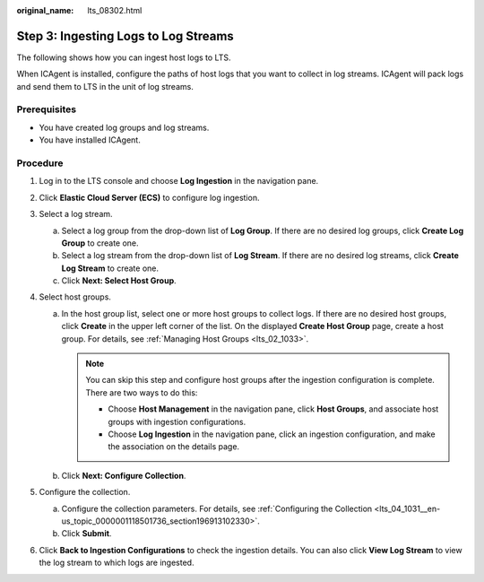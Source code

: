 :original_name: lts_08302.html

.. _lts_08302:

Step 3: Ingesting Logs to Log Streams
=====================================

The following shows how you can ingest host logs to LTS.

When ICAgent is installed, configure the paths of host logs that you want to collect in log streams. ICAgent will pack logs and send them to LTS in the unit of log streams.

Prerequisites
-------------

-  You have created log groups and log streams.
-  You have installed ICAgent.

Procedure
---------

#. Log in to the LTS console and choose **Log Ingestion** in the navigation pane.
#. Click **Elastic Cloud Server (ECS)** to configure log ingestion.
#. Select a log stream.

   a. Select a log group from the drop-down list of **Log Group**. If there are no desired log groups, click **Create Log Group** to create one.
   b. Select a log stream from the drop-down list of **Log Stream**. If there are no desired log streams, click **Create Log Stream** to create one.
   c. Click **Next: Select Host Group**.

#. Select host groups.

   a. In the host group list, select one or more host groups to collect logs. If there are no desired host groups, click **Create** in the upper left corner of the list. On the displayed **Create Host Group** page, create a host group. For details, see :ref:`Managing Host Groups <lts_02_1033>`.

      .. note::

         You can skip this step and configure host groups after the ingestion configuration is complete. There are two ways to do this:

         -  Choose **Host Management** in the navigation pane, click **Host Groups**, and associate host groups with ingestion configurations.
         -  Choose **Log Ingestion** in the navigation pane, click an ingestion configuration, and make the association on the details page.

   b. Click **Next: Configure Collection**.

#. Configure the collection.

   a. Configure the collection parameters. For details, see :ref:`Configuring the Collection <lts_04_1031__en-us_topic_0000001118501736_section196913102330>`.
   b. Click **Submit**.

#. Click **Back to Ingestion Configurations** to check the ingestion details. You can also click **View Log Stream** to view the log stream to which logs are ingested.
